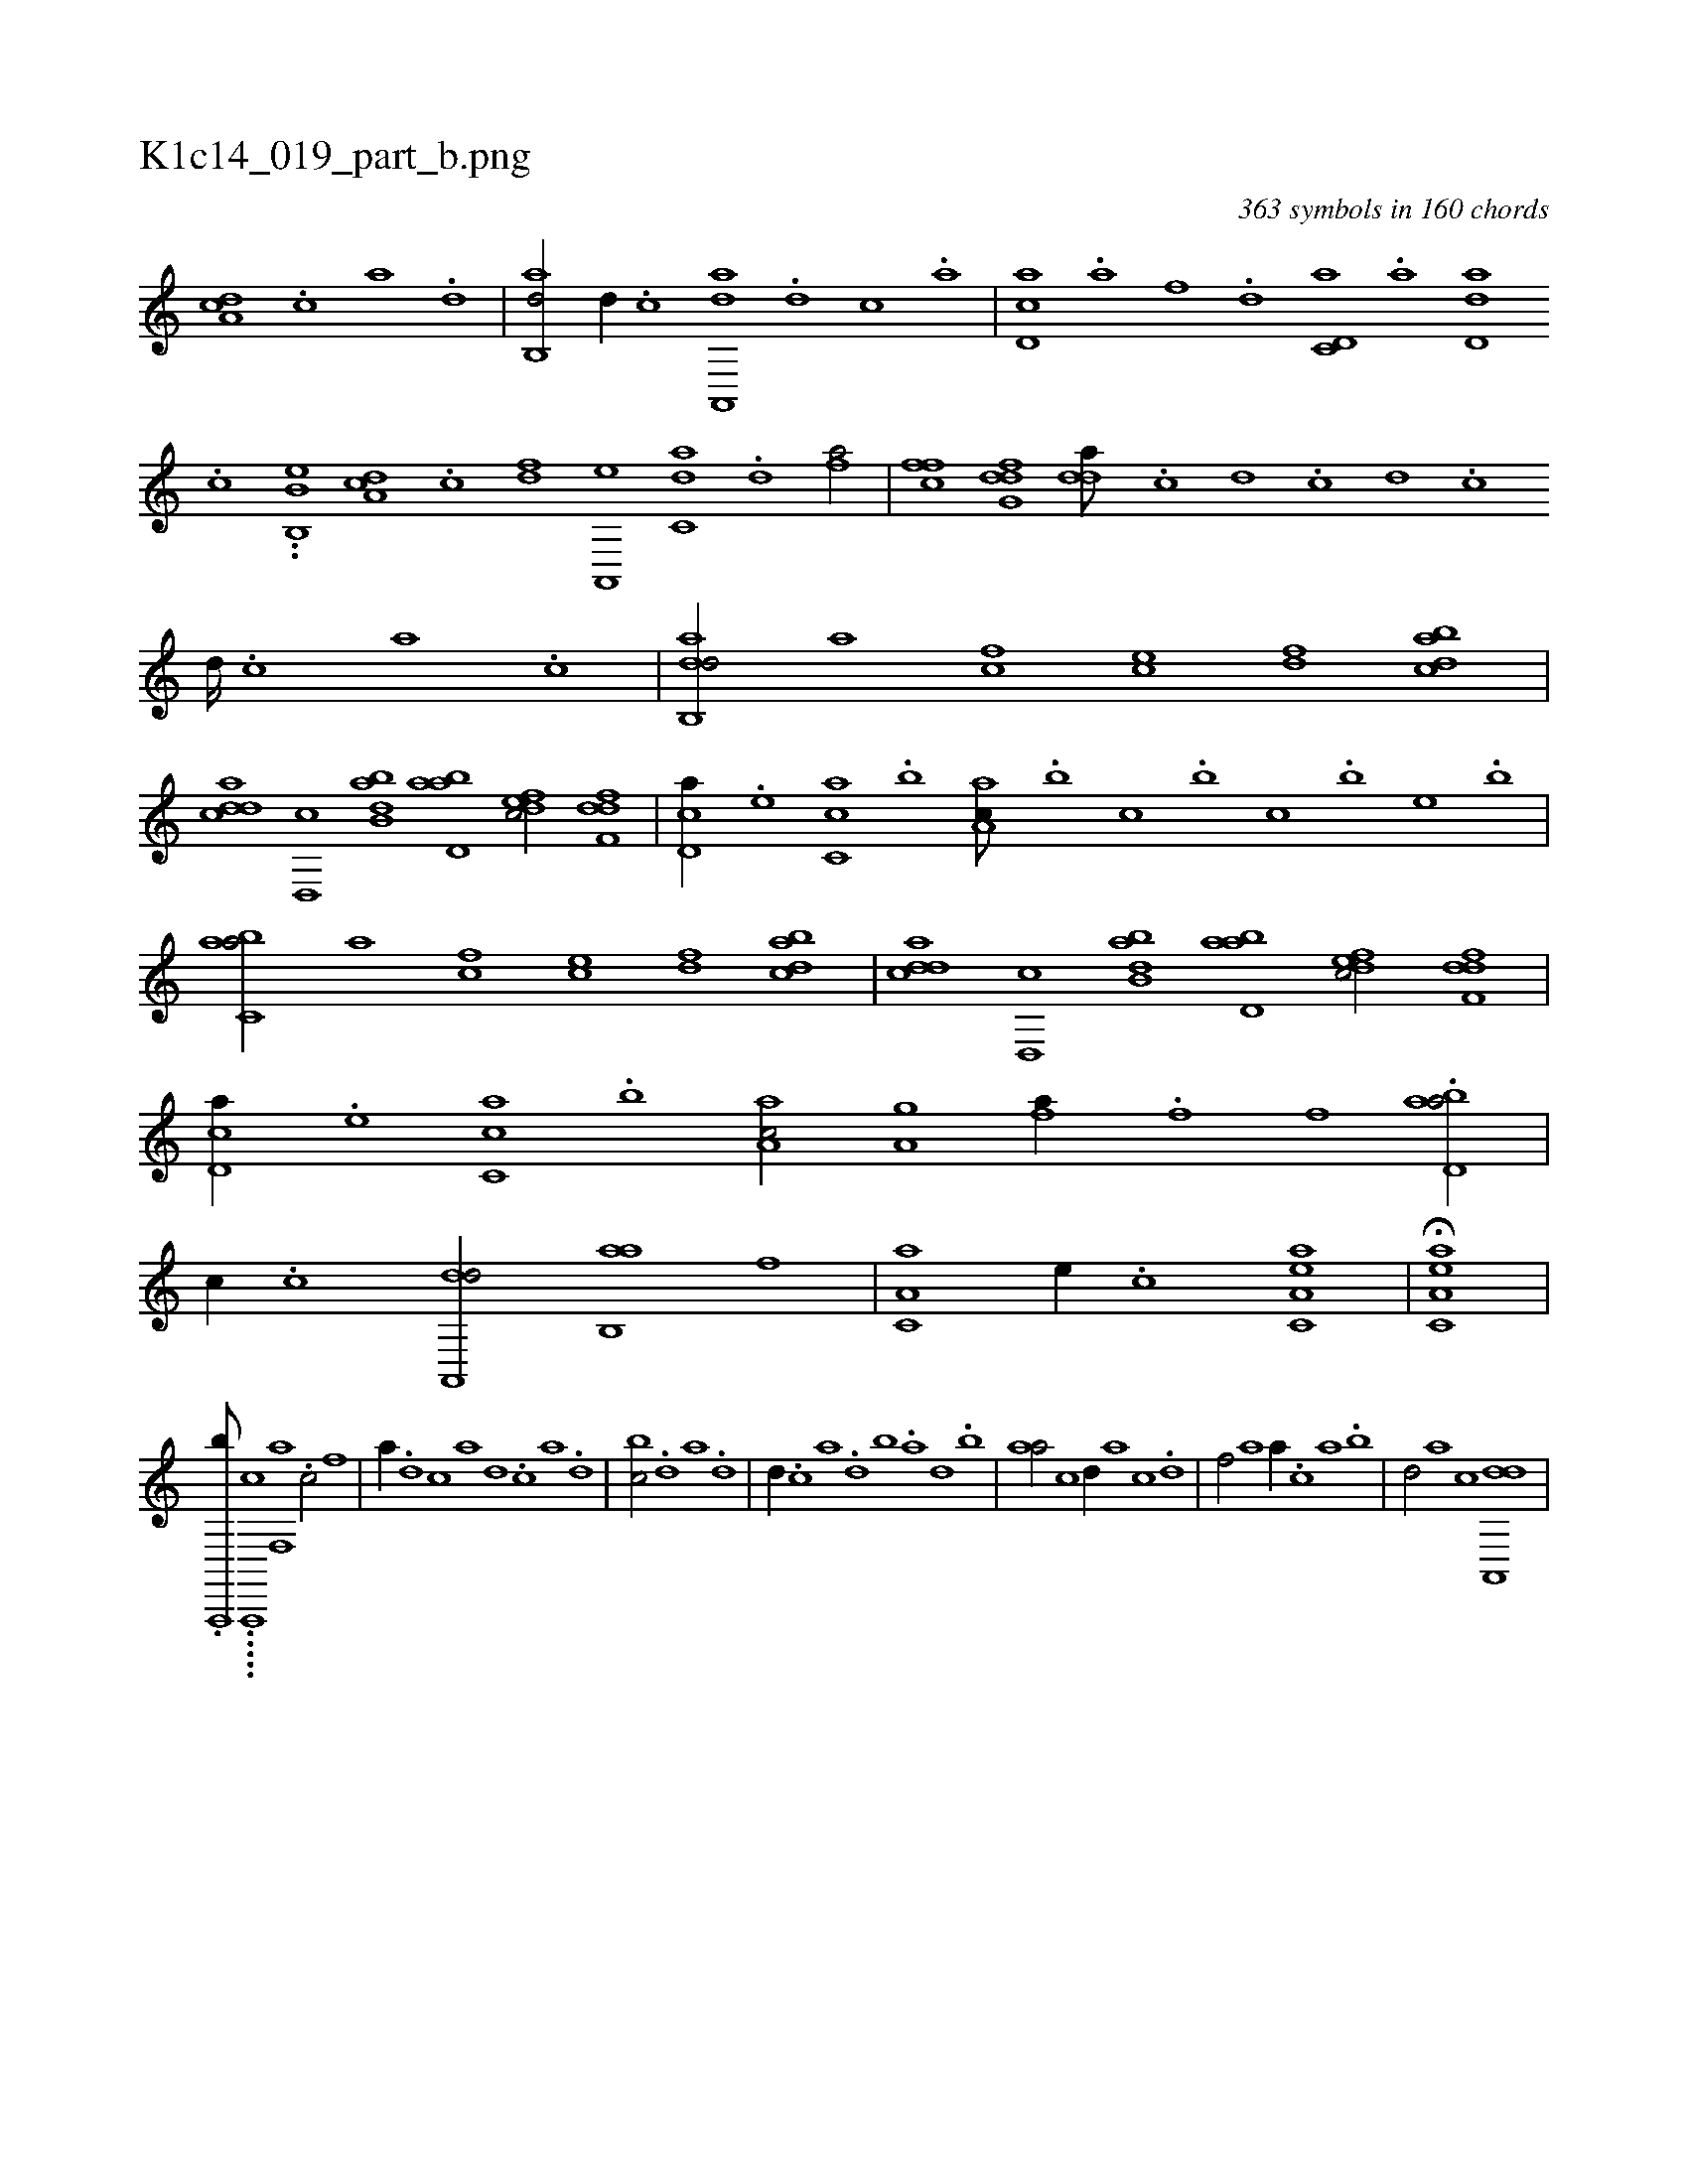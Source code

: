 X:1
%
%%titleleft true
%%tabaddflags 0
%%tabrhstyle grid
%
T:K1c14_019_part_b.png
C:363 symbols in 160 chords
L:1/1
K:italiantab
%
[,da,c] .[,c] [,a] .[,,d] |\
	[,ab,,d/] [d//] .[c] [aa,,,d] .[,d] [,c] .[,a] |\
	[,cd,a] .[a] [f] .[d] [c,d,a] .[a] [,dd,a] .[,c] ..[b,b,,e] [,da,c] .[,c] [,df] [a,,,e] [c,da] .[d] [fhia/] |\
	[,ffc] [dfg,d] [,dda///] .[c] [d] .[c] [d] .[c] [d////] .[c] [a] .[c] |\
	[dab,,d/] [ha] [fc] [ce] [df] [dabc] |
%
[cdda] [,d,,c] [abb,d] [abd,a] [,dfec/] [,dff,d] |\
	[,cd,a//] .[,,,e] [,c,ca] .[,,b] [,aa,c///] .[,,,b] [,,,c] .[,,,b] [,,,c] .[,,,b] [,,,,e] .[,,,b] |\
	[,abc,a/] [ha] [fc] [ce] [df] [dabc] |\
	[cdda] [,d,,c] [abb,d] [abd,a] [,dfec/] [,dff,d] |\
	[,cd,a//] .[,,,e] [,c,ca] .[,,b] [,aa,c/] [h,a,gh] |\
	[,,,fha//] .[f] [,i,,h] .[,,,h] [,,f] .[,h] [abd,a/] |
%
[,,,c//] .[c] [da,,,d/] [ab,,a] [f] |\
	[,a,c,a] [e//] .[c] [ea,c,a1] |\
	H[ea,c,a] |
%
.[,a,,,,b///] .....[,a,,,,c] [f,,a1] .[c/] [f] |\
	[,,,a//] .[d] [c] [a] [,d] .[,c] [,a] .[,,d] |\
	[,,bc/] .[d] [a] .[d] |\
	[,,,,d//] .[c] [a] .[,d] [,b] .[,a] [,,d] .[,,b] |\
	[,,aa/] [c] [,d//] [a] [c] .[d] |\
	[f/] [,,a] [,,,a//] .[,,,c] [,,a] .[,,b] |\
	[,,d/] [,,,,a] [,,,,,c] [da,,,d] |
% number of items: 363


